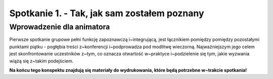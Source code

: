 Spotkanie 1. - Tak, jak sam zostałem poznany
********************************************

Wprowadzenie dla animatora
==========================

Pierwsze spotkanie grupowe pełni funkcję zapoznawczą i~integrującą, jest łącznikiem pomiędzy pomiędzy pozostałymi punktami piątku - pogłębia treści z~konferencji i~podprowadza pod modlitwę wieczorną. Najważniejszym jego celem jest skonfrontowanie uczestników z~tym, co oznacza otwartość w~praktyce i~podzielenie się tym, jakie wyzwania wiążą się z~takim podejściem.

**Na końcu tego konspektu znajdują się materiały do wydrukowania, które będą potrzebne w~trakcie spotkania!**

